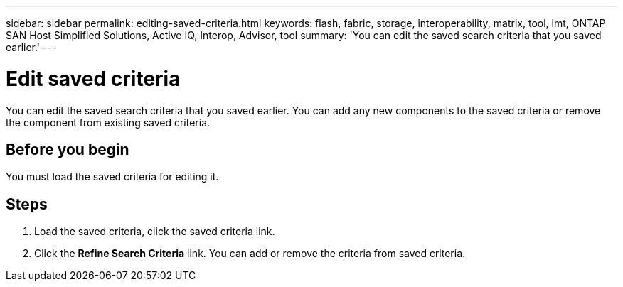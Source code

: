 ---
sidebar: sidebar
permalink: editing-saved-criteria.html
keywords: flash, fabric, storage, interoperability, matrix, tool, imt, ONTAP SAN Host Simplified Solutions, Active IQ, Interop, Advisor, tool
summary:  'You can edit the saved search criteria that you saved earlier.'
---

= Edit saved criteria
:icons: font
:imagesdir: ./media/

[.lead]
You can edit the saved search criteria that you saved earlier. You can add any new components to the saved criteria or remove the component from existing saved criteria.

== Before you begin
You must load the saved criteria for editing it.

== Steps
. Load the saved criteria, click the saved criteria link.
. Click the *Refine Search Criteria* link.
You can add or remove the criteria from saved criteria.
